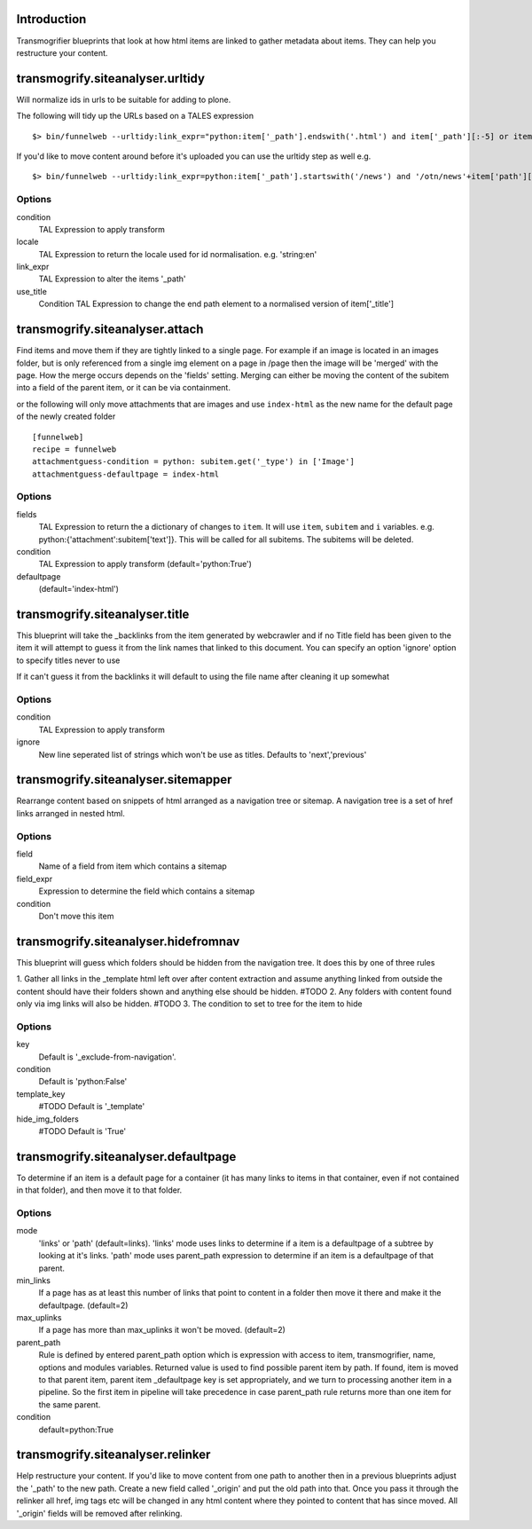 Introduction
============

Transmogrifier blueprints that look at how html items are linked to gather metadata
about items. They can help you restructure your content.


transmogrify.siteanalyser.urltidy
=================================
Will  normalize ids in urls to be suitable for adding to plone.

The following will tidy up the URLs based on a TALES expression ::

 $> bin/funnelweb --urltidy:link_expr="python:item['_path'].endswith('.html') and item['_path'][:-5] or item['_path']"

If you'd like to move content around before it's uploaded you can use the urltidy step as well e.g. ::

 $> bin/funnelweb --urltidy:link_expr=python:item['_path'].startswith('/news') and '/otn/news'+item['path'][5:] or item['_path']


Options
-------

condition
  TAL Expression to apply transform

locale
  TAL Expression to return the locale used for id normalisation. e.g. 'string:en'

link_expr
  TAL Expression to alter the items '_path'

use_title
  Condition TAL Expression to change the end path element to a normalised version of item['_title']



transmogrify.siteanalyser.attach
================================
Find items and move them if they are tightly linked to a single page. For example if an image
is located in an images folder, but is only referenced from a single img element on a page in
/page then the image will be 'merged' with the page.
How the merge occurs depends on the 'fields' setting. Merging can either be moving the content
of the subitem into a field of the parent item, or it can be via containment.



or the following will only move attachments that are images and use ``index-html`` as the new
name for the default page of the newly created folder ::

  [funnelweb]
  recipe = funnelweb
  attachmentguess-condition = python: subitem.get('_type') in ['Image']
  attachmentguess-defaultpage = index-html

Options
-------

fields
  TAL Expression to return the a dictionary of changes to ``item``. It will use ``item``, ``subitem`` and ``i`` variables.
  e.g. python:{'attachment':subitem['text']}. This will be called for all subitems. The subitems will be deleted.

condition
  TAL Expression to apply transform
  (default='python:True')

defaultpage
  (default='index-html')



transmogrify.siteanalyser.title
===============================

This blueprint will take the _backlinks from the item generated by webcrawler
and if no Title field has been given to the item it will attempt to guess
it from the link names that linked to this document.
You can specify an option 'ignore' option to specify titles never to use

If it can't guess it from the backlinks it will default to using the file name after
cleaning it up somewhat

Options
-------

condition
  TAL Expression to apply transform

ignore
  New line seperated list of strings which won't be use as titles. Defaults to 'next','previous'


transmogrify.siteanalyser.sitemapper
====================================
Rearrange content based on snippets of html arranged as a navigation tree or sitemap.
A navigation tree is a set of href links arranged in nested html.

Options
-------

field
  Name of a field from item which contains a sitemap

field_expr
  Expression to determine the field which contains a sitemap

condition
  Don't move this item

transmogrify.siteanalyser.hidefromnav
=====================================

This blueprint will guess which folders should be hidden from the navigation tree.
It does this by one of three rules

1. Gather all links in the _template html left over after content extraction
and assume anything linked from outside the content should have their folders shown and
anything else should be hidden. #TODO
2. Any folders with content found only via img links will also be hidden. #TODO
3. The condition to set to tree for the item to hide

Options
-------

key
  Default is '_exclude-from-navigation'.

condition
  Default is 'python:False'

template_key
  #TODO
  Default is '_template'

hide_img_folders
  #TODO
  Default is 'True'


transmogrify.siteanalyser.defaultpage
=====================================
To determine if an item is a default page for a container (it has many links
to items in that container, even if not contained in that folder), and then move
it to that folder.

Options
-------

mode
  'links' or 'path' (default=links).
  'links' mode uses links
  to determine if a item is a defaultpage of a subtree by looking at it's links.
  'path' mode uses parent_path expression to
  determine if an item is a defaultpage of that parent.

min_links
  If a page has as at least this number of links that point to content in a folder
  then move it there and make it the defaultpage. (default=2)

max_uplinks
  If a page has more than max_uplinks it won't be moved. (default=2)

parent_path
        Rule is defined by entered
        parent_path option which is expression with access to item,
        transmogrifier, name, options and modules variables.
        Returned value is used to find possible parent item by path. If found,
        item is moved to that parent item, parent item _defaultpage key is set
        appropriately, and we turn to processing another item in a pipeline. So
        the first item in pipeline will take precedence in case parent_path rule
        returns more than one item for the same parent.

condition
  default=python:True


transmogrify.siteanalyser.relinker
==================================
Help restructure your content.
If you'd like to move content from one path to another then in a
previous blueprints adjust the '_path' to the new path. Create a new field
called '_origin' and put the old path into that. Once you pass it through
the relinker all href, img tags etc will be changed in any html content where they
pointed to content that has since moved. All '_origin' fields will be removed
after relinking.